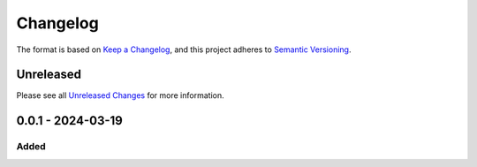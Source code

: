 Changelog
=========

The format is based on `Keep a Changelog`_, and this project adheres to
`Semantic Versioning`_.

Unreleased
------------

Please see all `Unreleased Changes`_ for more information.

0.0.1 - 2024-03-19
--------------------

Added
~~~~~

.. _Unreleased Changes: https://github.com/danibene/stresspred/compare/v0.0.1...HEAD
.. _Keep a Changelog: https://keepachangelog.com/en/1.0.0/
.. _Semantic Versioning: https://semver.org/spec/v2.0.0.html
